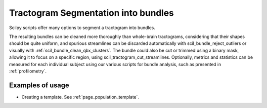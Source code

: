 .. _page_tractogram_segmentation:

Tractogram Segmentation into bundles
====================================

Scilpy scripts offer many options to segment a tractogram into bundles.

The resulting bundles can be cleaned more thoroughly than whole-brain tractograms, considering that their shapes should be quite uniform, and spurious streamlines can be discarded automatically with scil_bundle_reject_outliers or visually with :ref:`scil_bundle_clean_qbx_clusters`. The bundle could also be cut or trimmed using a binary mask, allowing it to focus on a specific region, using scil_tractogram_cut_streamlines. Optionally, metrics and statistics can be measured for each individual subject using our various scripts for bundle analysis, such as presented in :ref:`profilometry`.

Examples of usage
-----------------

- Creating a template. See :ref:`page_population_template`.